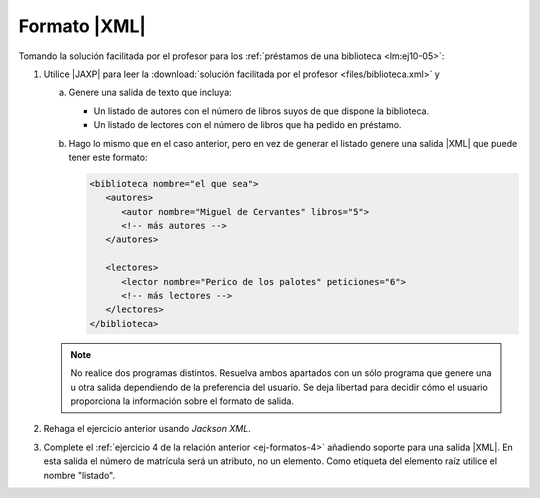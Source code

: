 .. _ej-xml:

Formato |XML|
=============
Tomando la solución facilitada por el profesor para los :ref:`préstamos de una biblioteca <lm:ej10-05>`:

1. Utilice |JAXP| para leer la :download:`solución facilitada por el profesor
   <files/biblioteca.xml>` y 

   a. Genere una salida de texto que incluya:

      * Un listado de autores con el número de libros suyos de que dispone la biblioteca.
      * Un listado de lectores con el número de libros que ha pedido en préstamo.

   #. Hago lo mismo que en el caso anterior, pero en vez de generar el listado
      genere una salida |XML| que puede tener este formato:

      .. code-block:: xml

         <biblioteca nombre="el que sea">
            <autores>
               <autor nombre="Miguel de Cervantes" libros="5">
               <!-- más autores -->
            </autores>

            <lectores>
               <lector nombre="Perico de los palotes" peticiones="6">
               <!-- más lectores -->
            </lectores>
         </biblioteca>

   .. note:: No realice dos programas distintos. Resuelva ambos apartados con
      un sólo programa que genere una u otra salida dependiendo de la
      preferencia del usuario. Se deja libertad para decidir cómo el usuario
      proporciona la información sobre el formato de salida.

#. Rehaga el ejercicio anterior usando *Jackson XML*.

   .. _ej-xml-3:

#. Complete el :ref:`ejercicio 4 de la relación anterior <ej-formatos-4>`
   añadiendo soporte para una salida |XML|. En esta salida el número de
   matrícula será un atributo, no un elemento. Como etiqueta del elemento raíz
   utilice el nombre "listado".

.. |XML| replace:: :abbr:`XML (eXtensible Markup Language)`
.. |JAXP| replace:: :abbr:`JAXP (Java API for XML Processing)`
